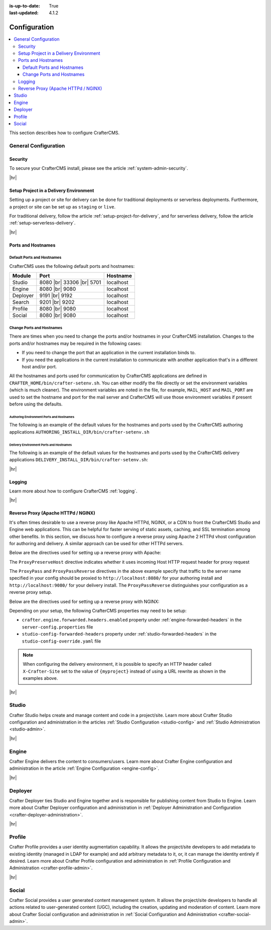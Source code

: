 :is-up-to-date: True
:last-updated: 4.1.2

.. index:: Configuration, Ports, Hostnames, Apache HTTPd, Configure Reverse Proxy

.. _system-admin-configuration:

=============
Configuration
=============
.. contents::
    :local:
    :depth: 3

This section describes how to configure CrafterCMS.

---------------------
General Configuration
---------------------
^^^^^^^^
Security
^^^^^^^^
To secure your CrafterCMS install, please see the article :ref:`system-admin-security`.

|hr|

^^^^^^^^^^^^^^^^^^^^^^^^^^^^^^^^^^^^^^^
Setup Project in a Delivery Environment
^^^^^^^^^^^^^^^^^^^^^^^^^^^^^^^^^^^^^^^
Setting up a project or site for delivery can be done for traditional deployments or serverless deployments. Furthermore, a project or site can be set up as ``staging`` or ``live``.

For traditional delivery, follow the article :ref:`setup-project-for-delivery`, and for serverless delivery, follow the article :ref:`setup-serverless-delivery`.

|hr|

^^^^^^^^^^^^^^^^^^^
Ports and Hostnames
^^^^^^^^^^^^^^^^^^^
"""""""""""""""""""""""""""
Default Ports and Hostnames
"""""""""""""""""""""""""""
CrafterCMS uses the following default ports and hostnames:

.. list-table::
    :header-rows: 1

    * - Module
      - Port
      - Hostname
    * - Studio
      - 8080 |br| 33306 |br| 5701
      - localhost
    * - Engine
      - 8080 |br| 9080
      - localhost
    * - Deployer
      - 9191 |br| 9192
      - localhost
    * - Search
      - 9201 |br| 9202
      - localhost
    * - Profile
      - 8080 |br| 9080
      - localhost
    * - Social
      - 8080 |br| 9080
      - localhost

.. _change-ports-and-hostnames:

""""""""""""""""""""""""""
Change Ports and Hostnames
""""""""""""""""""""""""""

There are times when you need to change the ports and/or hostnames in your CrafterCMS installation.
Changes to the ports and/or hostnames may be required in the following cases:

- If you need to change the port that an application in the current installation binds to.
- If you need the applications in the current installation to communicate with another application that's in a different host and/or port.

All the hostnames and ports used for communication by CrafterCMS applications are defined in
``CRAFTER_HOME/bin/crafter-setenv.sh``. You can either modify the file directly or set the environment variables (which is much cleaner). The environment variables are noted in the file, for example, ``MAIL_HOST`` and ``MAIL_PORT`` are used to set the hostname and port for the mail server and CrafterCMS will use those environment variables if present before using the defaults.

.. _authoring-environment-ports-and-hostnames:

~~~~~~~~~~~~~~~~~~~~~~~~~~~~~~~~~~~~~~~~~
Authoring Environment Ports and Hostnames
~~~~~~~~~~~~~~~~~~~~~~~~~~~~~~~~~~~~~~~~~
The following is an example of the default values for the hostnames and ports used by the CrafterCMS authoring applications ``AUTHORING_INSTALL_DIR/bin/crafter-setenv.sh``

.. code-block:: bash
    :caption: *AUTHORING_INSTALL_DIR/bin/crafter-setenv.sh hostnames and ports with defaults*
    :linenos:

    export MAIL_HOST=${MAIL_HOST:="localhost"}
    export MAIL_PORT=${MAIL_PORT:="25"}
    export SEARCH_HOST=${SEARCH_HOST:="localhost"}
    export SEARCH_PORT=${SEARCH_PORT:="9201"}
    export DEPLOYER_HOST=${DEPLOYER_HOST:="localhost"}
    export DEPLOYER_PORT=${DEPLOYER_PORT:="9191"}
    export MONGODB_HOST=${MONGODB_HOST:="localhost"}
    export MONGODB_PORT=${MONGODB_PORT:="27020"}
    export MARIADB_HOST=${MARIADB_HOST:="127.0.0.1"}
    export MARIADB_PORT=${MARIADB_PORT:="33306"}
    export TOMCAT_HOST=${TOMCAT_HOST:="localhost"}
    export TOMCAT_HTTP_PORT=${TOMCAT_HTTP_PORT:="8080"}
    export TOMCAT_HTTPS_PORT=${TOMCAT_HTTPS_PORT:="8443"}
    export TOMCAT_AJP_PORT=${TOMCAT_AJP_PORT:="8009"}
    export TOMCAT_SHUTDOWN_PORT=${TOMCAT_SHUTDOWN_PORT:="8005"}
    export TOMCAT_DEBUG_PORT=${TOMCAT_DEBUG_PORT:="8000"}

.. _delivery-environment-ports-and-hostnames:

~~~~~~~~~~~~~~~~~~~~~~~~~~~~~~~~~~~~~~~~
Delivery Environment Ports and Hostnames
~~~~~~~~~~~~~~~~~~~~~~~~~~~~~~~~~~~~~~~~
The following is an example of the default values for the hostnames and ports used by the CrafterCMS delivery applications ``DELIVERY_INSTALL_DIR/bin/crafter-setenv.sh``:

.. code-block:: bash
    :caption: *DELIVERY_INSTALL_DIR/bin/crafter-setenv.sh hostnames and ports with defaults*
    :linenos:

    # -------------------- hostnames and ports --------------------
    export MAIL_HOST=${MAIL_HOST:="localhost"}
    export MAIL_PORT=${MAIL_PORT:="25"}
    export SEARCH_HOST=${SEARCH_HOST:="localhost"}
    export SEARCH_PORT=${SEARCH_PORT:="9202"}
    export DEPLOYER_HOST=${DEPLOYER_HOST:="localhost"}
    export DEPLOYER_PORT=${DEPLOYER_PORT:="9192"}
    export MONGODB_HOST=${MONGODB_HOST:="localhost"}
    export MONGODB_PORT=${MONGODB_PORT:="28020"}
    export TOMCAT_HOST=${TOMCAT_HOST:="localhost"}
    export TOMCAT_HTTP_PORT=${TOMCAT_HTTP_PORT:="9080"}
    export TOMCAT_HTTPS_PORT=${TOMCAT_HTTPS_PORT:="9443"}
    export TOMCAT_AJP_PORT=${TOMCAT_AJP_PORT:="9009"}
    export TOMCAT_SHUTDOWN_PORT=${TOMCAT_SHUTDOWN_PORT:="9005"}
    export TOMCAT_DEBUG_PORT=${TOMCAT_DEBUG_PORT:="9000"}

|hr|

^^^^^^^
Logging
^^^^^^^
Learn more about how to configure CrafterCMS :ref:`logging`.

|hr|

.. _reverse-proxy-configuration:

^^^^^^^^^^^^^^^^^^^^^^^^^^^^^^^^^^^^
Reverse Proxy (Apache HTTPd / NGINX)
^^^^^^^^^^^^^^^^^^^^^^^^^^^^^^^^^^^^
It's often times desirable to use a reverse proxy like Apache HTTPd, NGINX, or a CDN to front the CrafterCMS Studio and Engine web applications. This can be helpful for faster serving of static assets, caching, and SSL termination among other benefits. In this section, we discuss how to configure a reverse proxy using Apache 2 HTTPd vhost configuration
for authoring and delivery. A similar approach can be used for other HTTPd servers.

Below are the directives used for setting up a reverse proxy with Apache:

.. _configure-reverse-proxy-for-authoring:

.. code-block:: apache
   :caption: *Authoring Configuration*

   <VirtualHost *:80>
        ServerName authoring.example.com

        ProxyPreserveHost On

        # Proxy Authoring and Preview (Crafter Studio and Engine Preview)
        ProxyPassMatch ^/(studio/events)$  ws://localhost:8080/$1
        ProxyPass / http://localhost:8080/
        ProxyPassReverse / http://localhost:8080/

        # Configure the log files
        ErrorLog ${APACHE_LOG_DIR}/crafter-studio-error.log
        CustomLog ${APACHE_LOG_DIR}/crafter-studio-access.log combined
   </VirtualHost>

.. _configure-reverse-proxy-for-delivery:

.. code-block:: apache
   :caption: *Delivery Configuration*

   <VirtualHost *:80>
        ServerName example.com

        # Remember to change {path_to_craftercms_home} to CrafterCMS installation home
        # Remember to change {myproject} to your actual project name

        # Path to your CrafterCMS project
        DocumentRoot /{path_to_craftercms_home}/data/repos/sites/{myproject}

        RewriteEngine On
        # Assign CrafterCMS project for this vhost

        RewriteRule (.*) $1?crafterSite={myproject} [QSA,PT]

        # Block outside access to management services
        RewriteRule ^/api/1/cache / [NC,PT,L]
        RewriteRule ^/api/1/site/mappings / [NC,PT,L]
        RewriteRule ^/api/1/site/cache / [NC,PT,L]
        RewriteRule ^/api/1/site/context/destroy / [NC,PT,L]
        RewriteRule ^/api/1/site/context/rebuild / [NC,PT,L]

        # Take all inbound URLs and lower case them before proxying to Crafter Engine
        # Crafter Studio enforces lower-case URLs.
        # Using the rewrite rule below, the URL the user sees can be mixed-case,
        # however, what's sent to CrafterCMS is always lower-case.
        RewriteCond %{REQUEST_URI} !^/static-assets/.*$ [NC]
        RewriteCond %{REQUEST_URI} !^/api/.*$ [NC]
        RewriteMap lc int:tolower
        RewriteRule ^/(.*)$ /${lc:$1}

        ProxyPreserveHost On

        # Don't proxy static-asset, instead, serve directly from HTTPd
        ProxyPass /static-assets !

        # Proxy the rest to Crafter Engine
        ProxyPass / http://localhost:9080/
        ProxyPassReverse / http://localhost:9080/

        # Configure the log files
        ErrorLog ${APACHE_LOG_DIR}/crafter-engine-error.log
        CustomLog ${APACHE_LOG_DIR}/crafter-engine-access.log combined
    </VirtualHost>

The ``ProxyPreserveHost`` directive indicates whether it uses incoming Host HTTP request header for proxy request

The ``ProxyPass`` and ``ProxyPassReverse`` directives in the above example specify that traffic to the server name
specified in your config should be proxied to ``http://localhost:8080/`` for your authoring install and
``http://localhost:9080/`` for your delivery install. The ``ProxyPassReverse`` distinguishes your configuration
as a reverse proxy setup.

Below are the directives used for setting up a reverse proxy with NGINX:

.. _configure-reverse-proxy-for-authoring-nginx:

.. code-block:: nginx
    :caption: *NGINX Authoring Configuration*

    server {
        listen 80;
        server_name authoring.example.com;

        # Proxy Authoring and Preview (Crafter Studio and Engine Preview)
        location ~ ^/(studio/events)$ {
            proxy_pass http://localhost:8080;
            proxy_http_version 1.1;
            proxy_set_header Upgrade $http_upgrade;
            proxy_set_header Connection "upgrade";
        }

        location / {
            proxy_pass http://localhost:8080;
            proxy_set_header Host $host;
            proxy_set_header X-Real-IP $remote_addr;
            proxy_set_header X-Forwarded-For $proxy_add_x_forwarded_for;
            proxy_set_header X-Forwarded-Proto $scheme;
        }

        # Configure the log files
        error_log ${NGINX_LOG_DIR}/crafter-studio-error.log;
        access_log ${NGINX_LOG_DIR}/crafter-studio-access.log combined;
    }

.. _configure-reverse-proxy-for-delivery-nginx:

.. code-block:: nginx
    :caption: *NGINX Delivery Configuration*

    server {
        listen 80;
        server_name example.com;

        # Remember to change {path_to_craftercms_home} to CrafterCMS installation home
        # Remember to change {myproject} to your actual project name

        # Path to your CrafterCMS project
        root /{path_to_craftercms_home}/data/repos/sites/{myproject};

        location /static-assets/ {
            # Serve static assets directly from NGINX
            # Adjust the path as needed based on your setup
            alias /{path_to_craftercms_home}/data/repos/sites/{myproject}/static-assets/;
        }

        location / {
            rewrite ^/(.*)$ /$1?crafterSite={myproject} break;

            # Block outside access to management services
            rewrite ^/api/1/cache / break;
            rewrite ^/api/1/site/mappings / break;
            rewrite ^/api/1/site/cache / break;
            rewrite ^/api/1/site/context/destroy / break;
            rewrite ^/api/1/site/context/rebuild / break;

            # Take all inbound URLs and lower case them before proxying to Crafter Engine
            # Crafter Studio enforces lower-case URLs.
            # Using the rewrite rule below, the URL the user sees can be mixed-case,
            # however, what's sent to CrafterCMS is always lower-case.
            if ($request_uri !~ ^/static-assets/.*$ ) {
                if ($request_uri !~ ^/api/.*$ ) {
                    rewrite ^/(.*)$ /${lc:$1} break;
                }
            }

            proxy_pass http://localhost:9080/;
            proxy_set_header Host $host;
            proxy_set_header X-Real-IP $remote_addr;
            proxy_set_header X-Forwarded-For $proxy_add_x_forwarded_for;
            proxy_set_header X-Forwarded-Proto $scheme;
        }

        # Configure the log files
        error_log ${NGINX_LOG_DIR}/crafter-engine-error.log;
        access_log ${NGINX_LOG_DIR}/crafter-engine-access.log combined;
    }

Depending on your setup, the following CrafterCMS properties may need to be setup:

- ``crafter.engine.forwarded.headers.enabled`` property under :ref:`engine-forwarded-headers` in the ``server-config.properties`` file
- ``studio-config-forwarded-headers`` property under :ref:`studio-forwarded-headers` in the ``studio-config-override.yaml`` file

.. note::
    When configuring the delivery environment, it is possible to specify an HTTP header called ``X-Crafter-Site`` set to the value of ``{myproject}`` instead of using a URL rewrite as shown in the examples above.

|hr|

------
Studio
------
Crafter Studio helps create and manage content and code in a project/site. Learn more about Crafter Studio configuration and administration in the articles :ref:`Studio Configuration <studio-config>` and :ref:`Studio Administration <studio-admin>`.

|hr|

------
Engine
------
Crafter Engine delivers the content to consumers/users. Learn more about Crafter Engine configuration and administration in the article :ref:`Engine Configuration <engine-config>`.

|hr|

--------
Deployer
--------
Crafter Deployer ties Studio and Engine together and is responsible for publishing content from Studio to Engine. Learn more about Crafter Deployer configuration and administration in :ref:`Deployer Administration and Configuration <crafter-deployer-administration>`.

|hr|

-------
Profile
-------
Crafter Profile provides a user identity augmentation capability. It allows the project/site developers to add metadata to existing identity (managed in LDAP for example) and add arbitrary metadata to it, or, it can manage the identity entirely if desired. Learn more about Crafter Profile configuration and administration in :ref:`Profile Configuration and Administration <crafter-profile-admin>`.

|hr|

-------
Social
-------
Crafter Social provides a user generated content management system. It allows the project/site developers to handle all actions related to user-generated content (UGC), including the creation, updating and moderation of content. Learn more about Crafter Social configuration and administration in :ref:`Social Configuration and Administration <crafter-social-admin>`.